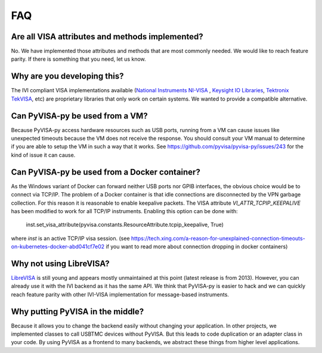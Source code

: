 .. _faq:


FAQ
===


Are all VISA attributes and methods implemented?
------------------------------------------------

No. We have implemented those attributes and methods that are most commonly
needed. We would like to reach feature parity. If there is something that you
need, let us know.


Why are you developing this?
----------------------------

The IVI compliant VISA implementations available (`National Instruments NI-VISA`_ ,
`Keysight IO Libraries`_, `Tektronix TekVISA`_, etc) are proprietary libraries that only work on
certain systems. We wanted to provide a compatible alternative.


Can PyVISA-py be used from a VM?
--------------------------------

Because PyVISA-py access hardware resources such as USB ports, running from a
VM can cause issues like unexpected timeouts because the VM does not
receive the response. You should consult your VM manual to determine
if you are able to setup the VM in such a way that it works.  See
https://github.com/pyvisa/pyvisa-py/issues/243 for the kind of issue
it can cause.


Can PyVISA-py be used from a Docker container?
----------------------------------------------
As the Windows variant of Docker can forward neither USB ports nor GPIB
interfaces, the obvious choice would be to connect via TCP/IP. The problem of a
Docker container is that idle connections are disconnected by the VPN garbage
collection. For this reason it is reasonable to enable keepalive packets.
The VISA attribute `VI_ATTR_TCPIP_KEEPALIVE` has been modified to work
for all TCP/IP instruments. Enabling this option can be done with:

    inst.set_visa_attribute(pyvisa.constants.ResourceAttribute.tcpip_keepalive, True)

where `inst` is an active TCP/IP visa session.
(see https://tech.xing.com/a-reason-for-unexplained-connection-timeouts-on-kubernetes-docker-abd041cf7e02
if you want to read more about connection dropping in docker containers)


Why not using LibreVISA?
------------------------

LibreVISA_ is still young and appears mostly unmaintained at this
point (latest release is from 2013).
However, you can already use it with the IVI backend as it has the same API.
We think that PyVISA-py is easier to hack and we can quickly reach feature parity
with other IVI-VISA implementation for message-based instruments.


Why putting PyVISA in the middle?
---------------------------------

Because it allows you to change the backend easily without changing your application.
In other projects, we implemented classes to call USBTMC devices without PyVISA.
But this leads to code duplication or an adapter class in your code.
By using PyVISA as a frontend to many backends, we abstract these things
from higher level applications.


.. _PySerial: https://pythonhosted.org/pyserial/
.. _PyVISA: http://pyvisa.readthedocs.org/
.. _PyUSB: https://github.com/pyusb/pyusb
.. _PyPI: https://pypi.python.org/pypi/PyVISA-py
.. _GitHub: https://github.com/pyvisa/pyvisa-py
.. _`National Instruments NI-VISA`: http://ni.com/visa/
.. _`LibreVISA`: http://www.librevisa.org/
.. _`issue tracker`: https://github.com/pyvisa/pyvisa-py/issues
.. _`linux-gpib`: http://linux-gpib.sourceforge.net/
.. _`gpib-ctypes`: https://pypi.org/project/gpib-ctypes/
.. _`Tektronix TekVISA`: https://www.tek.com/en/support/software/driver/tekvisa-connectivity-software-v420
.. _`Keysight IO Libraries`: https://www.keysight.com/us/en/lib/software-detail/computer-software/io-libraries-suite-downloads-2175637.html
